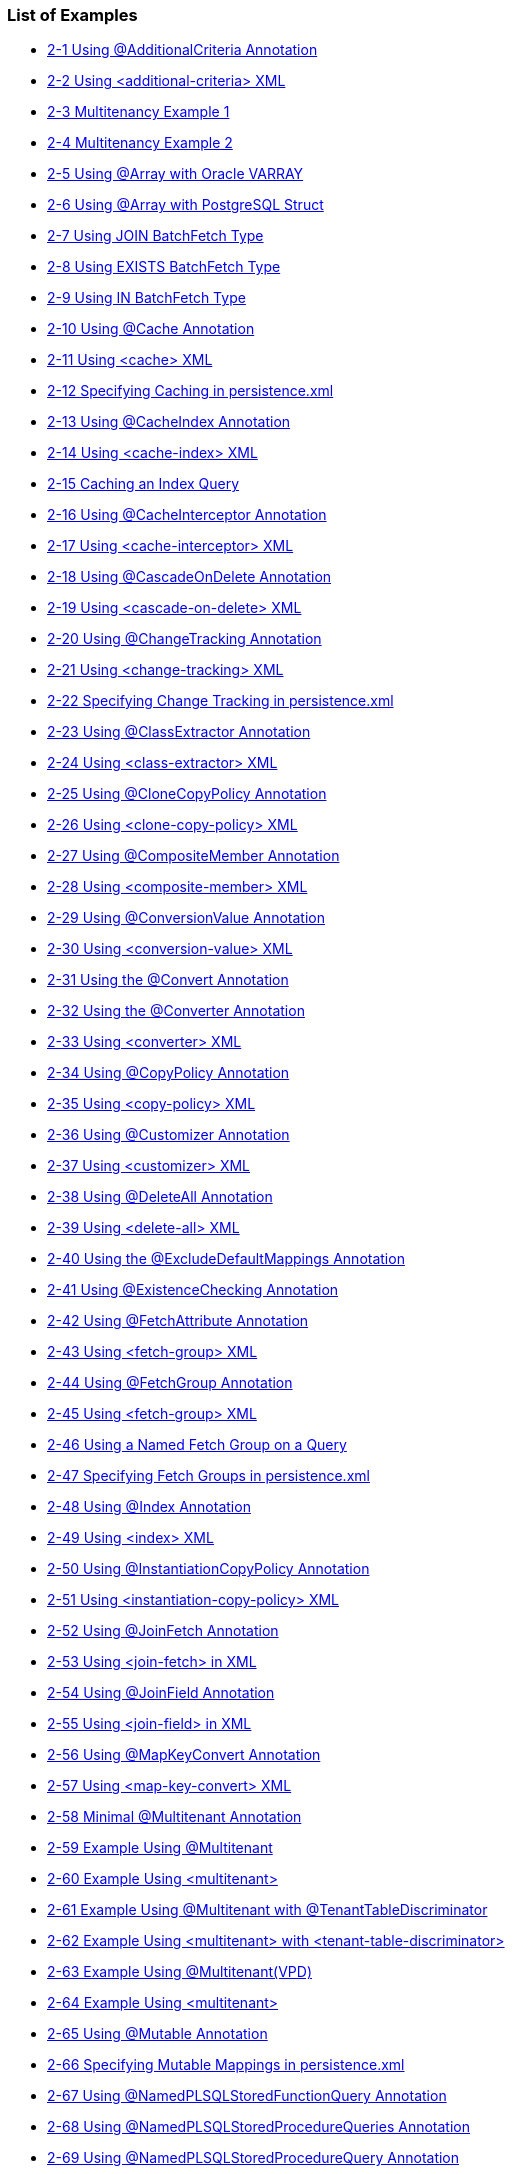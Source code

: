///////////////////////////////////////////////////////////////////////////////

    Copyright (c) 2022 Oracle and/or its affiliates. All rights reserved.

    This program and the accompanying materials are made available under the
    terms of the Eclipse Public License v. 2.0, which is available at
    http://www.eclipse.org/legal/epl-2.0.

    This Source Code may also be made available under the following Secondary
    Licenses when the conditions for such availability set forth in the
    Eclipse Public License v. 2.0 are satisfied: GNU General Public License,
    version 2 with the GNU Classpath Exception, which is available at
    https://www.gnu.org/software/classpath/license.html.

    SPDX-License-Identifier: EPL-2.0 OR GPL-2.0 WITH Classpath-exception-2.0

///////////////////////////////////////////////////////////////////////////////
[[JPA_LOE]]
=== List of Examples

* xref:{relativedir}/annotations_ref.adoc#CFHFACAI[2-1 Using @AdditionalCriteria Annotation]
* xref:{relativedir}/annotations_ref.adoc#CFHHBDFE[2-2 Using <additional-criteria> XML]
* xref:{relativedir}/annotations_ref.adoc#sthref13[2-3 Multitenancy Example 1]
* xref:{relativedir}/annotations_ref.adoc#sthref14[2-4 Multitenancy Example 2]
* xref:{relativedir}/annotations_ref.adoc#CBABHEHD[2-5 Using @Array with Oracle VARRAY]
* xref:{relativedir}/annotations_ref.adoc#CBACGBDA[2-6 Using @Array with PostgreSQL Struct]
* xref:{relativedir}/annotations_ref.adoc#sthref25[2-7 Using JOIN BatchFetch Type]
* xref:{relativedir}/annotations_ref.adoc#sthref26[2-8 Using EXISTS BatchFetch Type]
* xref:{relativedir}/annotations_ref.adoc#sthref27[2-9 Using IN BatchFetch Type]
* xref:{relativedir}/annotations_ref.adoc#CHDEEGCI[2-10 Using @Cache Annotation]
* xref:{relativedir}/annotations_ref.adoc#CDEJDBFJ[2-11 Using <cache> XML]
* xref:{relativedir}/annotations_ref.adoc#CACHFEFD[2-12 Specifying Caching in persistence.xml]
* xref:{relativedir}/annotations_ref.adoc#BABEECHH[2-13 Using @CacheIndex Annotation]
* xref:{relativedir}/annotations_ref.adoc#BABIHBCC[2-14 Using <cache-index> XML]
* xref:{relativedir}/annotations_ref.adoc#BABBIAGH[2-15 Caching an Index Query]
* xref:{relativedir}/annotations_ref.adoc#BGBGHHFI[2-16 Using @CacheInterceptor Annotation]
* xref:{relativedir}/annotations_ref.adoc#BGBEBHDH[2-17 Using <cache-interceptor> XML]
* xref:{relativedir}/annotations_ref.adoc#CHDHCIGF[2-18 Using @CascadeOnDelete Annotation]
* xref:{relativedir}/annotations_ref.adoc#CHDJIBAJ[2-19 Using <cascade-on-delete> XML]
* xref:{relativedir}/annotations_ref.adoc#BCGCHJHG[2-20 Using @ChangeTracking Annotation]
* xref:{relativedir}/annotations_ref.adoc#BCGHFGBB[2-21 Using <change-tracking> XML]
* xref:{relativedir}/annotations_ref.adoc#BCGICDII[2-22 Specifying Change Tracking in persistence.xml]
* xref:{relativedir}/annotations_ref.adoc#BGBEDADF[2-23 Using @ClassExtractor Annotation]
* xref:{relativedir}/annotations_ref.adoc#BABDIJEG[2-24 Using <class-extractor> XML]
* xref:{relativedir}/annotations_ref.adoc#BABEIGHC[2-25 Using @CloneCopyPolicy Annotation]
* xref:{relativedir}/annotations_ref.adoc#BABJAHCB[2-26 Using <clone-copy-policy> XML]
* xref:{relativedir}/annotations_ref.adoc#sthref72[2-27 Using @CompositeMember Annotation]
* xref:{relativedir}/annotations_ref.adoc#sthref73[2-28 Using <composite-member> XML]
* xref:{relativedir}/annotations_ref.adoc#BABFEJHJ[2-29 Using @ConversionValue Annotation]
* xref:{relativedir}/annotations_ref.adoc#BABIHAFA[2-30 Using <conversion-value> XML]
* xref:{relativedir}/annotations_ref.adoc#BEHFAGHF[2-31 Using the @Convert Annotation]
* xref:{relativedir}/annotations_ref.adoc#CHDFGEFJ[2-32 Using the @Converter Annotation]
* xref:{relativedir}/annotations_ref.adoc#BGBBDAAJ[2-33 Using <converter> XML]
* xref:{relativedir}/annotations_ref.adoc#BABCIIIJ[2-34 Using @CopyPolicy Annotation]
* xref:{relativedir}/annotations_ref.adoc#BABECEEG[2-35 Using <copy-policy> XML]
* xref:{relativedir}/annotations_ref.adoc#BABBFAGB[2-36 Using @Customizer Annotation]
* xref:{relativedir}/annotations_ref.adoc#BABDJIFC[2-37 Using <customizer> XML]
* xref:{relativedir}/annotations_ref.adoc#CBHBIFII[2-38 Using @DeleteAll Annotation]
* xref:{relativedir}/annotations_ref.adoc#sthref107[2-39 Using <delete-all> XML]
* xref:{relativedir}/annotations_ref.adoc#BACGGFEH[2-40 Using the @ExcludeDefaultMappings Annotation]
* xref:{relativedir}/annotations_ref.adoc#CEGDGCHF[2-41 Using @ExistenceChecking Annotation]
* xref:{relativedir}/annotations_ref.adoc#BABFDFHD[2-42 Using @FetchAttribute Annotation]
* xref:{relativedir}/annotations_ref.adoc#sthref127[2-43 Using <fetch-group> XML]
* xref:{relativedir}/annotations_ref.adoc#BABGHDJB[2-44 Using @FetchGroup Annotation]
* xref:{relativedir}/annotations_ref.adoc#CACEFCDH[2-45 Using <fetch-group> XML]
* xref:{relativedir}/annotations_ref.adoc#BABGFDJA[2-46 Using a Named Fetch Group on a Query]
* xref:{relativedir}/annotations_ref.adoc#CHDJCEHI[2-47 Specifying Fetch Groups in persistence.xml]
* xref:{relativedir}/annotations_ref.adoc#sthref153[2-48 Using @Index Annotation]
* xref:{relativedir}/annotations_ref.adoc#sthref154[2-49 Using <index> XML]
* xref:{relativedir}/annotations_ref.adoc#CHDDBCHI[2-50 Using @InstantiationCopyPolicy Annotation]
* xref:{relativedir}/annotations_ref.adoc#CHDGCDAI[2-51 Using <instantiation-copy-policy> XML]
* xref:{relativedir}/annotations_ref.adoc#sthref168[2-52 Using @JoinFetch Annotation]
* xref:{relativedir}/annotations_ref.adoc#CEGJIBCF[2-53 Using <join-fetch> in XML]
* xref:{relativedir}/annotations_ref.adoc#CIHCFEJH[2-54 Using @JoinField Annotation]
* xref:{relativedir}/annotations_ref.adoc#sthref174[2-55 Using <join-field> in XML]
* xref:{relativedir}/annotations_ref.adoc#BEHEHJJC[2-56 Using @MapKeyConvert Annotation]
* xref:{relativedir}/annotations_ref.adoc#BEHCFGDH[2-57 Using <map-key-convert> XML]
* xref:{relativedir}/annotations_ref.adoc#BABEHCGI[2-58 Minimal @Multitenant Annotation]
* xref:{relativedir}/annotations_ref.adoc#sthref190[2-59 Example Using @Multitenant]
* xref:{relativedir}/annotations_ref.adoc#sthref191[2-60 Example Using <multitenant>]
* xref:{relativedir}/annotations_ref.adoc#sthref193[2-61 Example Using @Multitenant with @TenantTableDiscriminator]
* xref:{relativedir}/annotations_ref.adoc#sthref194[2-62 Example Using <multitenant> with <tenant-table-discriminator>]
* xref:{relativedir}/annotations_ref.adoc#CHDIEFCF[2-63 Example Using @Multitenant(VPD)]
* xref:{relativedir}/annotations_ref.adoc#sthref196[2-64 Example Using <multitenant>]
* xref:{relativedir}/annotations_ref.adoc#CHDDJJEE[2-65 Using @Mutable Annotation]
* xref:{relativedir}/annotations_ref.adoc#CHDCDIBH[2-66 Specifying Mutable Mappings in persistence.xml]
* xref:{relativedir}/annotations_ref.adoc#CHDICCEF[2-67 Using @NamedPLSQLStoredFunctionQuery Annotation]
* xref:{relativedir}/annotations_ref.adoc#BABFCGCE[2-68 Using @NamedPLSQLStoredProcedureQueries Annotation]
* xref:{relativedir}/annotations_ref.adoc#BGBICFEB2[2-69 Using @NamedPLSQLStoredProcedureQuery Annotation]
* xref:{relativedir}/annotations_ref.adoc#CIHBJIHJ[2-70 Using @NamedStoredFunctionQueries Annotation]
* xref:{relativedir}/annotations_ref.adoc#BABHABEG[2-71 Using @NamedStoredFunctionQuery Annotation]
* xref:{relativedir}/annotations_ref.adoc#BABGJGJJ[2-72 Using <named-stored-function-query> XML]
* xref:{relativedir}/annotations_ref.adoc#BABIFCAJ[2-73 Using @NamedStoredProcedureQueries Annotation]
* xref:{relativedir}/annotations_ref.adoc#BGBJBAFD[2-74 Using @NamedStoredProcedureQuery Annotation]
* xref:{relativedir}/annotations_ref.adoc#BGBIHIHB[2-75 Using <named-stored-procedure-query> XML]
* xref:{relativedir}/annotations_ref.adoc#CHDDEGCI[2-76 Using @Noncacheable Annotation]
* xref:{relativedir}/annotations_ref.adoc#CHDDFJCH[2-77 Using <noncacheable> XML]
* xref:{relativedir}/annotations_ref.adoc#BJECFBJG[2-78 Using @NoSql Annotation with XML]
* xref:{relativedir}/annotations_ref.adoc#BJECHGJH[2-79 Using @NoSql Annotation with JSON]
* xref:{relativedir}/annotations_ref.adoc#BGBFDFEJ[2-80 Using the @ObjectTypeConverter Annotation]
* xref:{relativedir}/annotations_ref.adoc#BGBCECGI[2-81 Using <object-type-converter> XML]
* xref:{relativedir}/annotations_ref.adoc#CHDBGGJB[2-82 Using @ObjectTypeConverters Annotation]
* xref:{relativedir}/annotations_ref.adoc#BCGJBJFJ[2-83 Using @OptimisticLocking Annotation]
* xref:{relativedir}/annotations_ref.adoc#sthref262[2-84 Using <optimistic-locking> XML]
* xref:{relativedir}/annotations_ref.adoc#CACFFDHH[2-85 Using the @OracleArray Annoation]
* xref:{relativedir}/annotations_ref.adoc#CACBHHBD[2-86 Using the @OracleObject Annotation]
* xref:{relativedir}/annotations_ref.adoc#CHDFIAIE[2-87 Using @OrderCorrection Annotation]
* xref:{relativedir}/annotations_ref.adoc#CHDHIFFI[2-88 Using <element-collection> in XML]
* xref:{relativedir}/annotations_ref.adoc#CEGHAIDJ[2-89 Using Partitioning]
* xref:{relativedir}/annotations_ref.adoc#CEGJCEIH[2-90 Using @RangePartitioning]
* xref:{relativedir}/annotations_ref.adoc#CEGCEIBF[2-91 Using @Partitioning Annotation]
* xref:{relativedir}/annotations_ref.adoc#CHDJJCGF[2-92 Using @PLSQLRecord Annotation]
* xref:{relativedir}/annotations_ref.adoc#sthref317[2-93 Using the @PLSQLTable Annotation]
* xref:{relativedir}/annotations_ref.adoc#BGEJFGAG[2-94 Using @PrimaryKey Annotation]
* xref:{relativedir}/annotations_ref.adoc#BGEGDFHI[2-95 Using @<primary-key> XML]
* xref:{relativedir}/annotations_ref.adoc#CHDIAFFA[2-96 Using @PrivateOwned Annotation]
* xref:{relativedir}/annotations_ref.adoc#CIHDHIIH[2-97 Using @QueryRedirectors Annotation]
* xref:{relativedir}/annotations_ref.adoc#BCGIJGHH[2-98 Using @RangePartitioning Annotation]
* xref:{relativedir}/annotations_ref.adoc#sthref355[2-99 Using <range-partitioning> XML]
* xref:{relativedir}/annotations_ref.adoc#BGBCIIDB[2-100 Using @ReadOnly Annotation]
* xref:{relativedir}/annotations_ref.adoc#BGBCBHEE[2-101 Using <read-only> XML]
* xref:{relativedir}/annotations_ref.adoc#CIHDFAFD[2-102 Using @ReturnInsert Annotation]
* xref:{relativedir}/annotations_ref.adoc#CIHEJAJG[2-103 Using <return-insert> XML]
* xref:{relativedir}/annotations_ref.adoc#CACBJIIH[2-104 Using @ReturnUpdate Annotation]
* xref:{relativedir}/annotations_ref.adoc#CACJIJGE[2-105 Using <return-update> XML]
* xref:{relativedir}/annotations_ref.adoc#CACFCAFF[2-106 Specifying a Serialized Object Policy]
* xref:{relativedir}/annotations_ref.adoc#CACGIGIH[2-107 Preventing the Use of a Serialized Object Policy in a Query]
* xref:{relativedir}/annotations_ref.adoc#CACGFBHH[2-108 Preventing Search Using a Serialized Object Policy Property]
* xref:{relativedir}/annotations_ref.adoc#CACCGJAJ[2-109 Using @Struct Annotation]
* xref:{relativedir}/annotations_ref.adoc#CBBIEDGD[2-110 Using <struct> XML]
* xref:{relativedir}/annotations_ref.adoc#BGBJCJCC[2-111 Using @StructConverter Annotation]
* xref:{relativedir}/annotations_ref.adoc#CHDHGDGH[2-112 Using @StructConverters Annotation]
* xref:{relativedir}/annotations_ref.adoc#CHDHGABD[2-113 Using <struct-converters> XML]
* xref:{relativedir}/annotations_ref.adoc#CACDBBII[2-114 Using @Structure Annotation]
* xref:{relativedir}/annotations_ref.adoc#sthref411[2-115 Using <structure> XML]
* xref:{relativedir}/annotations_ref.adoc#CHEJICEF[2-116 Using @TenantDiscriminatorColumn Annotation]
* xref:{relativedir}/annotations_ref.adoc#CHEDCDDF[2-117 Using <tenant-discriminator-column> XML]
* xref:{relativedir}/annotations_ref.adoc#sthref429[2-118 Using @TenantTableDiscriminator Annotation]
* xref:{relativedir}/annotations_ref.adoc#sthref430[2-119 Using <tenant-table-discriminator> XML]
* xref:{relativedir}/annotations_ref.adoc#BABHECGF[2-120 Using @Transformation Annotation]
* xref:{relativedir}/annotations_ref.adoc#BABHCBAG[2-121 Using <transformation> XML]
* xref:{relativedir}/annotations_ref.adoc#CHDEHGEF[2-122 Using the @TypeConverter Annotation]
* xref:{relativedir}/annotations_ref.adoc#BCFEHCDH[2-123 Using @TypeConverters Annotation]
* xref:{relativedir}/annotations_ref.adoc#sthref450[2-124 Using <type-converters> XML]
* xref:{relativedir}/annotations_ref.adoc#CFADJAIF[2-125 Using @UuidGenerator Annotation]
* xref:{relativedir}/annotations_ref.adoc#CFAGEJHJ[2-126 Using <generated-value> XML]
* xref:{relativedir}/annotations_ref.adoc#CFAJEEEJ[2-127 Specifying Generator in persistence.xml]
* xref:{relativedir}/annotations_ref.adoc#CJHFDJAC[2-128 Using @ValuePartition Annotation]
* xref:{relativedir}/annotations_ref.adoc#CJHBEIGD[2-129 Using <partition> XML]
* xref:{relativedir}/annotations_ref.adoc#CHDJDIJD[2-130 Using @VariableOneToOne Annotation]
* xref:{relativedir}/annotations_ref.adoc#CHDCBGAF[2-131 Using <variable-one-to-one> XML]
* xref:{relativedir}/annotations_ref.adoc#sthref486[2-132 Using @VirtualAccessMethods Annotation]
* xref:{relativedir}/annotations_ref.adoc#CIHCJCJE[2-133 Using <access> and <access-methods> XML]
* xref:{relativedir}/jpql.adoc#CIHGHBIC[3-1 Using CAST EQL]
* xref:{relativedir}/jpql.adoc#CDCCFCBE[3-2 Using COLUMN EQL]
* xref:{relativedir}/jpql.adoc#CDCFDDGF[3-3 Using COLUMN with a Primitive Column]
* xref:{relativedir}/jpql.adoc#BABJIEDC[3-4 Using EXCEPT EQL]
* xref:{relativedir}/jpql.adoc#CHDJGBFJ[3-5 Using EXTRACT EQL]
* xref:{relativedir}/jpql.adoc#CIHCCHIC[3-6 Using FUNCTION EQL]
* xref:{relativedir}/jpql.adoc#CIHFDEIJ[3-7 Using FUNCTION EQL Oracle Spatial examples]
* xref:{relativedir}/jpql.adoc#BABGGIFA[3-8 Using INTERSECT EQL]
* xref:{relativedir}/jpql.adoc#BABFGBAD[3-9 Using ON Clause EQ]
* xref:{relativedir}/jpql.adoc#BGBGIAEE[3-10 Using OPERATOR EQL]
* xref:{relativedir}/jpql.adoc#BABHHDCH[3-11 Using REGEXP EQL]
* xref:{relativedir}/jpql.adoc#CHDCEHAI[3-12 Using SQL EQ]
* xref:{relativedir}/jpql.adoc#CIAFABDE[3-13 Using TABLE EQL]
* xref:{relativedir}/jpql.adoc#BEHECHCD[3-14 Using TREAT EQL]
* xref:{relativedir}/jpql.adoc#CJHHJIDB[3-15 Using UNION EQL]
* xref:{relativedir}/queryhints.adoc#CBHCBIJB[4-1 Using batch in a JPA Query]
* xref:{relativedir}/queryhints.adoc#CBHJEGBF[4-2 Using batch in a @QueryHint Annotation]
* xref:{relativedir}/queryhints.adoc#BABHIGJA[4-3 Using batch.size in a JPA Query]
* xref:{relativedir}/queryhints.adoc#BABIHJJH[4-4 Using batch.size in a @QueryHint Annotation]
* xref:{relativedir}/queryhints.adoc#BABGBHFC[4-5 Using batch.type in a JPA Query]
* xref:{relativedir}/queryhints.adoc#BABFGECF[4-6 Using batch.type in a @QueryHint Annotation]
* xref:{relativedir}/queryhints.adoc#BABCBJAH[4-7 Using cache-usage in a JPA Query]
* xref:{relativedir}/queryhints.adoc#BABBFCGD[4-8 Using cache-usage in a @QueryHint Annotation]
* xref:{relativedir}/queryhints.adoc#CHDGHCAF[4-9 Using cache-usage.indirection-policy in a JPA Query]
* xref:{relativedir}/queryhints.adoc#CHDEFCID[4-10 Using cache-usage.indirection-policy in a @QueryHint Annotation]
* xref:{relativedir}/queryhints.adoc#BABHFHEG[4-11 Using cursor in a JPA Query]
* xref:{relativedir}/queryhints.adoc#BABFADCA[4-12 Using cursor in a @QueryHint Annotation]
* xref:{relativedir}/queryhints.adoc#CHDEJEAE[4-13 Using composite-unit.member in a JPA query]
* xref:{relativedir}/queryhints.adoc#CHDDJEAA[4-14 Using composite-unit.member in an @QueryHint annotation]
* xref:{relativedir}/queryhints.adoc#CHDIIBJH[4-15 Using cursor.initial-size in a JPA Query]
* xref:{relativedir}/queryhints.adoc#CHDIHGDI[4-16 Using cursor.initial-size in a @QueryHint Annotation]
* xref:{relativedir}/queryhints.adoc#CHDIAFBG[4-17 Using cursor.page-size in a JPA Query]
* xref:{relativedir}/queryhints.adoc#CHDIACBG[4-18 Using cursor.page-size in a @QueryHint Annotation]
* xref:{relativedir}/queryhints.adoc#CHDHHEGA[4-19 Using exclusive-connection in a JPA Query]
* xref:{relativedir}/queryhints.adoc#CHDIGEII[4-20 Using exclusive-connection in a @QueryHint Annotation]
* xref:{relativedir}/queryhints.adoc#CHDGGHHG[4-21 Using flush in a JPA Query]
* xref:{relativedir}/queryhints.adoc#CHDHDACD[4-22 Using flush in a @QueryHint Annotation]
* xref:{relativedir}/queryhints.adoc#CHDGCFEI[4-23 Using history.as-of in a JPA Query]
* xref:{relativedir}/queryhints.adoc#CHDIEAIC[4-24 Using history.as-of in @QueryHint Annotation]
* xref:{relativedir}/queryhints.adoc#CHDGAJAB[4-25 Using history.as-of.scn in a JPA Query]
* xref:{relativedir}/queryhints.adoc#CHDIHCFG[4-26 Using history.as-of.scn in @QueryHint Annotation]
* xref:{relativedir}/queryhints.adoc#CHDICAFC[4-27 Using inheritance.outer-join in a JPA Query]
* xref:{relativedir}/queryhints.adoc#CHDIFIJJ[4-28 Using inheritance.outer-join in a @QueryHint Annotation]
* xref:{relativedir}/queryhints.adoc#BABGDCJA[4-29 Using bind-parameters in a JPA Query]
* xref:{relativedir}/queryhints.adoc#BABIHAEJ[4-30 Using bind-parameters in a @QueryHint Annotation]
* xref:{relativedir}/queryhints.adoc#BABFBBJD[4-31 Specifying Parameter Binding Persistence Unit Property]
* xref:{relativedir}/queryhints.adoc#CHDIAHFI[4-32 Using jdbc.cache-statement in a JPA Query]
* xref:{relativedir}/queryhints.adoc#CHDHEDDG[4-33 Using jdbc.cache-statement in a @QueryHint Annotation]
* xref:{relativedir}/queryhints.adoc#CHDBEBDE[4-34 Using jdbc.fetch-size in a JPA Query]
* xref:{relativedir}/queryhints.adoc#CHDHFAHJ[4-35 Using jdbc.fetch-size in a @QueryHint Annotation]
* xref:{relativedir}/queryhints.adoc#CHDIFCDA[4-36 Using jdbc.first-result in a JPA Query]
* xref:{relativedir}/queryhints.adoc#BACJHHJB[4-37 Using jdbc.max-rows in a JPA Query]
* xref:{relativedir}/queryhints.adoc#BACEDDBB[4-38 Using jdbc.max-rows in a @QueryHint Annotation]
* xref:{relativedir}/queryhints.adoc#CHDIGECJ[4-39 Using jdbc.native-connection in a JPA Query]
* xref:{relativedir}/queryhints.adoc#CHDCICJE[4-40 Using jdbc.parameter-delimiter in a JPA Query]
* xref:{relativedir}/queryhints.adoc#CHDFCEBI[4-41 Using jdbc.parameter-delimiter in a @QueryHint Annotation]
* xref:{relativedir}/queryhints.adoc#CHDGCDAG[4-42 Using jdbc.timeout in a JPA Query]
* xref:{relativedir}/queryhints.adoc#CHDHICEC[4-43 Using jdbc.timeout in a @QueryHint Annotation]
* xref:{relativedir}/queryhints.adoc#BABJAJBE[4-44 Using join-fetch in a JPA Query]
* xref:{relativedir}/queryhints.adoc#BABCAFGJ[4-45 Using join-fetch in a @QueryHint Annotation]
* xref:{relativedir}/queryhints.adoc#CHDCBHBD[4-46 Using left-join-fetch in a JPA Query]
* xref:{relativedir}/queryhints.adoc#CHDECBHE[4-47 Using left-join-fetch in a @QueryHint Annotation]
* xref:{relativedir}/queryhints.adoc#CHDDJICH[4-48 Using load-group in a JPA Query]
* xref:{relativedir}/queryhints.adoc#CHDFJAGD[4-49 Using load-group in a @QueryHint Annotation]
* xref:{relativedir}/queryhints.adoc#BABJCJGF[4-50 Using maintain-cache in a JPA Query]
* xref:{relativedir}/queryhints.adoc#BABBHIDI[4-51 Using maintain-cache in a @QueryHint Annotation]
* xref:{relativedir}/queryhints.adoc#CIHGEJFF[4-52 Using pessimistic-lock in a JPA Query]
* xref:{relativedir}/queryhints.adoc#CIHIAFGH[4-53 Using pessimistic-lock in a @QueryHint Annotation]
* xref:{relativedir}/queryhints.adoc#CHDEABHD[4-54 Using prepare in a JPA Query]
* xref:{relativedir}/queryhints.adoc#CHDBDIFC[4-55 Using prepare in a @QueryHint Annotation]
* xref:{relativedir}/queryhints.adoc#CHDHAFFG[4-56 Using query-results-cache in a JPA Query]
* xref:{relativedir}/queryhints.adoc#CHDBHAGC[4-57 Using query-results-cache in a @QueryHint Annotation]
* xref:{relativedir}/queryhints.adoc#CHDBHFJI[4-58 Using query-results-cache in orm.xml File]
* xref:{relativedir}/queryhints.adoc#CHDHHGJE[4-59 Using query-results-cache.expiry in a JPA Query]
* xref:{relativedir}/queryhints.adoc#CHDHIJFD[4-60 Using query-results-cache.expiry in a @QueryHint Annotation]
* xref:{relativedir}/queryhints.adoc#CHDCCJCH[4-61 Using query-results-cache.expiry-time-of-day in a JPA Query]
* xref:{relativedir}/queryhints.adoc#CHDEDCDD[4-62 Using query-results-cache.expiry-time-of-day in a @QueryHint Annotation]
* xref:{relativedir}/queryhints.adoc#CHDEAHFC[4-63 Using query-results-cache.ignore-null in a JPA Query]
* xref:{relativedir}/queryhints.adoc#CHDIEEHG[4-64 Using query-results-cache.ignore-null in a @QueryHint Annotation]
* xref:{relativedir}/queryhints.adoc#CHDHEDDC[4-65 Using query-results-cache.randomize-expiry in a JPA Query]
* xref:{relativedir}/queryhints.adoc#CHDICBII[4-66 Using query-results-cache.randomize-expiry in a @QueryHint Annotation]
* xref:{relativedir}/queryhints.adoc#CHDGADHE[4-67 Using query-results-cache.size in a JPA Query]
* xref:{relativedir}/queryhints.adoc#CHDIGAAF[4-68 Using query-results-cache.size in a @QueryHint Annotation]
* xref:{relativedir}/queryhints.adoc#BABEAAAI[4-69 Using query-results-cache.type in a JPA Query]
* xref:{relativedir}/queryhints.adoc#BABHGBJD[4-70 Using query-results-cache.type in a @QueryHint Annotation]
* xref:{relativedir}/queryhints.adoc#CDEJACJC[4-71 Using query-type in a JPA Query]
* xref:{relativedir}/queryhints.adoc#CDEIIIDE[4-72 Using query-type in a @QueryHint Annotation]
* xref:{relativedir}/queryhints.adoc#CDDEDJEH[4-73 Using read-only in a JPA Query]
* xref:{relativedir}/queryhints.adoc#CDDCEFBH[4-74 Using read-only in a @QueryHint Annotation]
* xref:{relativedir}/queryhints.adoc#CHDJBCHB[4-75 Using refresh in a JPA Query]
* xref:{relativedir}/queryhints.adoc#CHDJFCJB[4-76 Using refresh in a @QueryHint Annotation]
* xref:{relativedir}/queryhints.adoc#CDEDJFBE[4-77 Using refresh.cascade in a JPA Query]
* xref:{relativedir}/queryhints.adoc#CDEGAJFE[4-78 Using refresh.cascade in a @QueryHint Annotation]
* xref:{relativedir}/queryhints.adoc#CHDHCECJ[4-79 Using result-collection-type in a JPA Query]
* xref:{relativedir}/queryhints.adoc#CHDFHCEF[4-80 Using result-collection-type in a @QueryHint Annotation]
* xref:{relativedir}/queryhints.adoc#CIHHIBCH[4-81 Using sql.hint in a JPA Query]
* xref:{relativedir}/queryhints.adoc#CIHDEAGG[4-82 Using sql.hint in a @QueryHint Annotation]
* xref:{relativedir}/persistenceproperties_ref.adoc#CACGJACG[5-1 Using application-location in persistence.xml]
* xref:{relativedir}/persistenceproperties_ref.adoc#CHDDIGII[5-2 Using application-location in a Property Map]
* xref:{relativedir}/persistenceproperties_ref.adoc#BABBJEBD[5-3 Using application-location in persistence.xml]
* xref:{relativedir}/persistenceproperties_ref.adoc#CHDDBGHI[5-4 Using cache.coordination.channel in a Property Map]
* xref:{relativedir}/persistenceproperties_ref.adoc#CHDBIAHF[5-5 Using cache.coordination.jndi.initial-context-factory in persistence.xml.]
* xref:{relativedir}/persistenceproperties_ref.adoc#CHDGJAGI[5-6 Using cache.coordination.jndi.initial-context-factory in a property map]
* xref:{relativedir}/persistenceproperties_ref.adoc#BABEDFDG[5-7 Using cache.coordination.jndi.password in persistence.xml]
* xref:{relativedir}/persistenceproperties_ref.adoc#CHDDGDHG[5-8 Using cache.coordination.jndi.password in a Property Map]
* xref:{relativedir}/persistenceproperties_ref.adoc#BABGAFBA[5-9 Using cache.coordination.naming-service in persistence.xml]
* xref:{relativedir}/persistenceproperties_ref.adoc#CHDGAICF[5-10 Using cache.coordination.naming-service in a Property Map]
* xref:{relativedir}/persistenceproperties_ref.adoc#BABCBHJG[5-11 Using cache.coordination.propagate-asynchronously in persistence.xml]
* xref:{relativedir}/persistenceproperties_ref.adoc#CHDCDGIC[5-12 Using cache.coordination.propagate-asynchronously in a Property Map]
* xref:{relativedir}/persistenceproperties_ref.adoc#BABHGIFC[5-13 Configuring JMS Cache Coordination in persistence.xml]
* xref:{relativedir}/persistenceproperties_ref.adoc#BABJDAIB[5-14 Configuring RMI Cache Coordination in persistence.xml]
* xref:{relativedir}/persistenceproperties_ref.adoc#BABGBHBE[5-15 Using cache.coordination.remove-connection-on-error in peristence.xml]
* xref:{relativedir}/persistenceproperties_ref.adoc#CHDDAIAI[5-16 Using cache.coordination.remove-connection-on_error in a property map]
* xref:{relativedir}/persistenceproperties_ref.adoc#CHDEFIEH[5-17 Using cache.coordination.thread.pool.size in persistence.xml]
* xref:{relativedir}/persistenceproperties_ref.adoc#CHDHEAHC[5-18 Using cache.coordination.thread.pool.size in a Property Map]
* xref:{relativedir}/persistenceproperties_ref.adoc#CCHGJFCG[5-19 Using cache.database-event-listener in persistence.xml]
* xref:{relativedir}/persistenceproperties_ref.adoc#CHDFCFFI[5-20 Using classloader in a Property Map]
* xref:{relativedir}/persistenceproperties_ref.adoc#BIIECICI[5-21 Using composite-unit in persistence.xml]
* xref:{relativedir}/persistenceproperties_ref.adoc#CACGJACG2[5-22 Using composite-unit.member in persistence.xml]
* xref:{relativedir}/persistenceproperties_ref.adoc#CIHGBGHC[5-23 Using composite-unit.properties in a Property Map]
* xref:{relativedir}/persistenceproperties_ref.adoc#BABICBAJ[5-24 Using connection-pool in persistence.xml]
* xref:{relativedir}/persistenceproperties_ref.adoc#CHDJCIHD[5-25 Using connection-pool.read in persistence.xml]
* xref:{relativedir}/persistenceproperties_ref.adoc#BABEFAFH[5-26 Using connection-pool.sequence in persistence.xml]
* xref:{relativedir}/persistenceproperties_ref.adoc#BABFFGJE[5-27 Using ddl-generation in persistence.xml]
* xref:{relativedir}/persistenceproperties_ref.adoc#BABJADFJ[5-28 Using ddl-generation in a Property Map]
* xref:{relativedir}/persistenceproperties_ref.adoc#CHDCAFFF[5-29 Using ddl.table-creation-suffix in persistence.xml]
* xref:{relativedir}/persistenceproperties_ref.adoc#BABJIBFB[5-30 Using deploy-on-startup in persistence.xml]
* xref:{relativedir}/persistenceproperties_ref.adoc#CCHFCJIB[5-31 Using descriptor.customizer in persistence.xml]
* xref:{relativedir}/persistenceproperties_ref.adoc#CCHGCBGA[5-32 Using descriptor.customizer in a Property Map]
* xref:{relativedir}/persistenceproperties_ref.adoc#CCHEACJI[5-33 Using exception-handler in persistence.xml]
* xref:{relativedir}/persistenceproperties_ref.adoc#CCHDJGGC[5-34 Using exception-handler in a Property Map]
* xref:{relativedir}/persistenceproperties_ref.adoc#CHDBHCCA[5-35 Using exclude-eclipselink-orm in persistence.xml]
* xref:{relativedir}/persistenceproperties_ref.adoc#CDEICBJJ[5-36 Using flush-clear.cache in persistence.xml]
* xref:{relativedir}/persistenceproperties_ref.adoc#CDEJIDHJ[5-37 Using flush-clear.cache in a Property Map]
* xref:{relativedir}/persistenceproperties_ref.adoc#CHDIIGAJ[5-38 Using id-validation in persistence.xml]
* xref:{relativedir}/persistenceproperties_ref.adoc#CHDFFJJE[5-39 Using jdbc.allow-native-sql-queries in persistence.xml]
* xref:{relativedir}/persistenceproperties_ref.adoc#CHDJDFBE[5-40 Using jdbc.batch-writing in persistence.xml]
* xref:{relativedir}/persistenceproperties_ref.adoc#CHDHJHJH[5-41 Using jdbc.batch-writing in a Property Map]
* xref:{relativedir}/persistenceproperties_ref.adoc#CHDGEAHF[5-42 Using jdbc.batch-writing.size in persistence.xml]
* xref:{relativedir}/persistenceproperties_ref.adoc#CHDFFCAE[5-43 Using jdbc.cache-statements in persistence.xml]
* xref:{relativedir}/persistenceproperties_ref.adoc#CHDGGFFJ[5-44 Using jdbc.cache-statements in a Property Map]
* xref:{relativedir}/persistenceproperties_ref.adoc#CHDCJAAA[5-45 Using jdbc.cache-statements.size in persistence.xml]
* xref:{relativedir}/persistenceproperties_ref.adoc#CHDHCJGF[5-46 Using jdbc.cache-statements.size in a Property Map]
* xref:{relativedir}/persistenceproperties_ref.adoc#CHDDEEFA[5-47 Using jdbc.connector in persistence.xml]
* xref:{relativedir}/persistenceproperties_ref.adoc#CHDDIIHC[5-48 Using jdbc.exclusive-connection.is-lazy in persistence.xml]
* xref:{relativedir}/persistenceproperties_ref.adoc#CHDEDDBE[5-49 Using jdbc.exclusive-connection.is-lazy in a Property Map]
* xref:{relativedir}/persistenceproperties_ref.adoc#CHDBEHHE[5-50 Using jdbc.exclusive-connection.mode in persitence.xml]
* xref:{relativedir}/persistenceproperties_ref.adoc#CHDEJGJB[5-51 Using jdbc.exclusive-connection.mode in a Property Map]
* xref:{relativedir}/persistenceproperties_ref.adoc#CHDDABBB[5-52 Using jdbc.native-sql in persistence.xml]
* xref:{relativedir}/persistenceproperties_ref.adoc#CHDIJBIE[5-53 Using jdbc.native-sql in a Property Map]
* xref:{relativedir}/persistenceproperties_ref.adoc#CHDHGEBH[5-54 Using jdbc.property in persistence.xml]
* xref:{relativedir}/persistenceproperties_ref.adoc#CHDJHBDG[5-55 Using jdbc.sql-cast in persistence.xml]
* xref:{relativedir}/persistenceproperties_ref.adoc#CHDBHAGA[5-56 Using jdbc.uppercase-column-names in persistence.xml]
* xref:{relativedir}/persistenceproperties_ref.adoc#CHDJJCBB[5-57 Using jpa.uppercase-column-names in persistence.xml]
* xref:{relativedir}/persistenceproperties_ref.adoc#CHDCHGGF[5-58 Using jpql.validation in persistence.xml]
* xref:{relativedir}/persistenceproperties_ref.adoc#CHDDDFJE[5-59 Using logging.connection in persistence.xml]
* xref:{relativedir}/persistenceproperties_ref.adoc#BABCGBJA[5-60 Using logging.exceptions in persistence.xml file]
* xref:{relativedir}/persistenceproperties_ref.adoc#BABFGBDI[5-61 Using logging.exceptions in a Property Map]
* xref:{relativedir}/persistenceproperties_ref.adoc#CACEFJBC[5-62 Using logging.file in persistence.xml file]
* xref:{relativedir}/persistenceproperties_ref.adoc#CACJCGAG[5-63 Using logging.file in a Property Map]
* xref:{relativedir}/persistenceproperties_ref.adoc#BEIEEBEJ[5-64 Using logging.level in persistence.xml file]
* xref:{relativedir}/persistenceproperties_ref.adoc#BEIGJJIH[5-65 Using logging.level in a Property Map]
* xref:{relativedir}/persistenceproperties_ref.adoc#CHDGEGJH[5-66 Using logging.logger in persistence.xml]
* xref:{relativedir}/persistenceproperties_ref.adoc#CHDEFICF[5-67 Using logging.logger in a Property Map]
* xref:{relativedir}/persistenceproperties_ref.adoc#CHDDGCCE[5-68 Using logging.parameters in persistence.xml]
* xref:{relativedir}/persistenceproperties_ref.adoc#CHDCEJIG[5-69 Using logging.session in persistence.xml file]
* xref:{relativedir}/persistenceproperties_ref.adoc#CHDCEEBI[5-70 Using logging.session in a Property Map]
* xref:{relativedir}/persistenceproperties_ref.adoc#CDFIAHBA[5-71 Using logging.thread in persistence.xml file]
* xref:{relativedir}/persistenceproperties_ref.adoc#CDFEHDHJ[5-72 Using logging.thread in a Property Map]
* xref:{relativedir}/persistenceproperties_ref.adoc#BABGHIAE[5-73 Using logging.timestamp in persistence.xml file]
* xref:{relativedir}/persistenceproperties_ref.adoc#BABGHBDA[5-74 Using logging.timestamp in a Property Map]
* xref:{relativedir}/persistenceproperties_ref.adoc#CHDIJADD[5-75 Using metadata-source in persistence.xml]
* xref:{relativedir}/persistenceproperties_ref.adoc#CHDDJECG[5-76 Using metadata-source.properties.file in persistence.xml]
* xref:{relativedir}/persistenceproperties_ref.adoc#CHDIACJI[5-77 Using metadata-source.send-refresh-command in persistence.xml]
* xref:{relativedir}/persistenceproperties_ref.adoc#CHDGHCBE[5-78 Using metadata-source-refresh-command in a Property Map]
* xref:{relativedir}/persistenceproperties_ref.adoc#CHDJJCDD[5-79 Using metadata-source.xml.file in persistence.xml]
* xref:{relativedir}/persistenceproperties_ref.adoc#CHDJAHHH[5-80 Using metadata-source.xml.url in persistence.xml]
* xref:{relativedir}/persistenceproperties_ref.adoc#CHDDABAB[5-81 Using multitenant.tenants-share-cache in persistence.xml]
* xref:{relativedir}/persistenceproperties_ref.adoc#CHDFHAJJ[5-82 Using multitenant.tenants-share-cache in a Property Map]
* xref:{relativedir}/persistenceproperties_ref.adoc#CHDEGDAH[5-83 Using multitenant.tenants-share-emf in persistence.xml]
* xref:{relativedir}/persistenceproperties_ref.adoc#CHDJJDGE[5-84 Using nosql.connection-factory in persistence.xml]
* xref:{relativedir}/persistenceproperties_ref.adoc#BABHDHCG[5-85 Using nosql.property in persistence.xml]
* xref:{relativedir}/persistenceproperties_ref.adoc#CHDDCIFJ[5-86 Using eclipselink.oracle.proxy-type with EntityManager]
* xref:{relativedir}/persistenceproperties_ref.adoc#CIHCCAJE[5-87 Using orm.throw.exceptions in persistence.xml]
* xref:{relativedir}/persistenceproperties_ref.adoc#CIHEIECA[5-88 Using orm.throw.exceptions in a Property Map]
* xref:{relativedir}/persistenceproperties_ref.adoc#CHDBCEAB[5-89 Using orm.validate.schema in persistence.xml]
* xref:{relativedir}/persistenceproperties_ref.adoc#CHDHAJDD[5-90 Using orm.validate.schema in a Property Map]
* xref:{relativedir}/persistenceproperties_ref.adoc#CHDJFIJA[5-91 Using partitioning in persistence.xml]
* xref:{relativedir}/persistenceproperties_ref.adoc#CHDFEFBF[5-92 Using partitioning.callback in persistence.xml]
* xref:{relativedir}/persistenceproperties_ref.adoc#CHDCEHEE[5-93 Using partitioning.callback in a Property Map]
* xref:{relativedir}/persistenceproperties_ref.adoc#CHDIBADB[5-94 Using persistence-context.close-on-commit in persistence.xml]
* xref:{relativedir}/persistenceproperties_ref.adoc#CHDGGCCD[5-95 Using persistence-context.close-on-commit in a Property Map]
* xref:{relativedir}/persistenceproperties_ref.adoc#CHDGJCEE[5-96 Using persistence-context.commit-without-persist-rules in persistence.xml]
* xref:{relativedir}/persistenceproperties_ref.adoc#CHDHHEIH[5-97 Using persistence-context.commit-without-persist-rules in a Property Map]
* xref:{relativedir}/persistenceproperties_ref.adoc#BABJCABF[5-98 Using persistence-context.flush-mode in persistence.xml]
* xref:{relativedir}/persistenceproperties_ref.adoc#CHDJBHIA[5-99 Using persistence-context.flush-mode in a Property Map]
* xref:{relativedir}/persistenceproperties_ref.adoc#BEHGGIEC[5-100 Using persistence-context.persist-on-commit in persistence.xml]
* xref:{relativedir}/persistenceproperties_ref.adoc#CHDBGCCA[5-101 Using persistence-context.persis-on-commit in a Property Map]
* xref:{relativedir}/persistenceproperties_ref.adoc#CHDBACII[5-102 Using persistence-context.reference-mode in persistence.xml]
* xref:{relativedir}/persistenceproperties_ref.adoc#CHDCIDAH[5-103 Using persistence-context.reference-mode in a Property Map]
* xref:{relativedir}/persistenceproperties_ref.adoc#CHDDAJDH[5-104 Using persistenceunits in persistence.xml]
* xref:{relativedir}/persistenceproperties_ref.adoc#CHDCHHEB[5-105 Using persistencexml in persistence.xml]
* xref:{relativedir}/persistenceproperties_ref.adoc#CHDDHADB[5-106 Using persistencexml.default in a Property Map]
* xref:{relativedir}/persistenceproperties_ref.adoc#CHDBCCED[5-107 Using profiler in persistence.xml]
* xref:{relativedir}/persistenceproperties_ref.adoc#CHDJFBDI[5-108 Using profiler in a Property Map]
* xref:{relativedir}/persistenceproperties_ref.adoc#CHDFBIEI[5-109 Using session.customizer in persistence.xml]
* xref:{relativedir}/persistenceproperties_ref.adoc#CHDJEDJG[5-110 Using session.customizer in a Property Map]
* xref:{relativedir}/persistenceproperties_ref.adoc#BABGAFHH[5-111 Using session.include.descriptor.queries in persistence.xml]
* xref:{relativedir}/persistenceproperties_ref.adoc#BABBBGEH[5-112 Using session.include.descriptor.queries in a Property Map]
* xref:{relativedir}/persistenceproperties_ref.adoc#CHDJFEIG[5-113 Using session-event-listener in persistence.xml]
* xref:{relativedir}/persistenceproperties_ref.adoc#sthref1169[5-114 Using session-event-listener in a Property Map]
* xref:{relativedir}/persistenceproperties_ref.adoc#CACICICG[5-115 Using session-name in persistence.xml]
* xref:{relativedir}/persistenceproperties_ref.adoc#CACIFIGD[5-116 Using session-name in a Property Map]
* xref:{relativedir}/persistenceproperties_ref.adoc#CIHGDFAI[5-117 Using sessions-xml in the persistence.xml file]
* xref:{relativedir}/persistenceproperties_ref.adoc#CHDBBJAJ[5-118 Using sessions-xml in a Property Map]
* xref:{relativedir}/persistenceproperties_ref.adoc#CHDGGJAG[5-119 Using target-database in persistence.xml]
* xref:{relativedir}/persistenceproperties_ref.adoc#CHDEBFEJ[5-120 Using target-database in a Property Map]
* xref:{relativedir}/persistenceproperties_ref.adoc#CCHCEIDA[5-121 Using target-server in persistence.xml]
* xref:{relativedir}/persistenceproperties_ref.adoc#CCHHAJEH[5-122 Using target-server in a Property Map]
* xref:{relativedir}/persistenceproperties_ref.adoc#CHDCHDCH[5-123 Using temporal.mutable in persistence.xml]
* xref:{relativedir}/persistenceproperties_ref.adoc#CHDGHCDJ[5-124 Using temporal.mutable in a Property Map]
* xref:{relativedir}/persistenceproperties_ref.adoc#CHDFGBED[5-125 Using tenant-id in persistence.xml]
* xref:{relativedir}/persistenceproperties_ref.adoc#CHDHDGGI[5-126 Using tenant-id in a Property Map]
* xref:{relativedir}/persistenceproperties_ref.adoc#CHDEEHAC[5-127 Using transaction.join-existing in persistence.xml]
* xref:{relativedir}/persistenceproperties_ref.adoc#CHDHDGAJ[5-128 Using transaction.join-existing in a Property Map]
* xref:{relativedir}/persistenceproperties_ref.adoc#CHDFBDDA[5-129 Using tuning in persistence.xml]
* xref:{relativedir}/persistenceproperties_ref.adoc#CHDHEBBG[5-130 Using validate-existence in persistence.xml]
* xref:{relativedir}/persistenceproperties_ref.adoc#CHDBEGBB[5-131 Using validate-existence in a Property Map]
* xref:{relativedir}/persistenceproperties_ref.adoc#CHDJIFBC[5-132 Using validation-only in persistence.xml]
* xref:{relativedir}/persistenceproperties_ref.adoc#CHDIHEBJ[5-133 Using validation-only in a Property Map]
* xref:{relativedir}/persistenceproperties_ref.adoc#CHDEIGFH[5-134 Using weaving in persistence.xml]
* xref:{relativedir}/persistenceproperties_ref.adoc#CHDIGBIG[5-135 Using weaving in a Property Map]
* xref:{relativedir}/persistenceproperties_ref.adoc#CHDCCAFF[5-136 Using weaving.changetracking in persistence.xml]
* xref:{relativedir}/persistenceproperties_ref.adoc#CHDHDAEG[5-137 Using weaving.changetracking in a Property Map]
* xref:{relativedir}/persistenceproperties_ref.adoc#BABFGADF[5-138 Using weaving in persistence.xml]
* xref:{relativedir}/persistenceproperties_ref.adoc#BABEECEE[5-139 Using weaving in a Property Map]
* xref:{relativedir}/persistenceproperties_ref.adoc#CHDGJJBB[5-140 Using weaving.fetchgroups in persistence.xml]
* xref:{relativedir}/persistenceproperties_ref.adoc#CHDCJBAJ[5-141 Using weaving.fetchgroups in a Property Map]
* xref:{relativedir}/persistenceproperties_ref.adoc#BABBBCEI[5-142 Using weaving in persistence.xml]
* xref:{relativedir}/persistenceproperties_ref.adoc#BABFHGDC[5-143 Using weaving in a Property Map]
* xref:{relativedir}/persistenceproperties_ref.adoc#BABCJAID[5-144 Using weaving.lazy in persistence.xml]
* xref:{relativedir}/persistenceproperties_ref.adoc#BABHJIGA[5-145 Using weaving.lazy in a Property Map]
* xref:{relativedir}/schema.adoc#sthref1252[6-1 Overriding/Merging Example 1]
* xref:{relativedir}/schema.adoc#sthref1253[6-2 Overriding/Merging Example 2]
* xref:{relativedir}/schema.adoc#sthref1254[6-3 Overriding/Merging Example 3]
* xref:{relativedir}/schema.adoc#sthref1255[6-4 Overriding/Merging Example 4]
* xref:{relativedir}/schema.adoc#sthref1256[6-5 Overriding/Merging Example 5]
